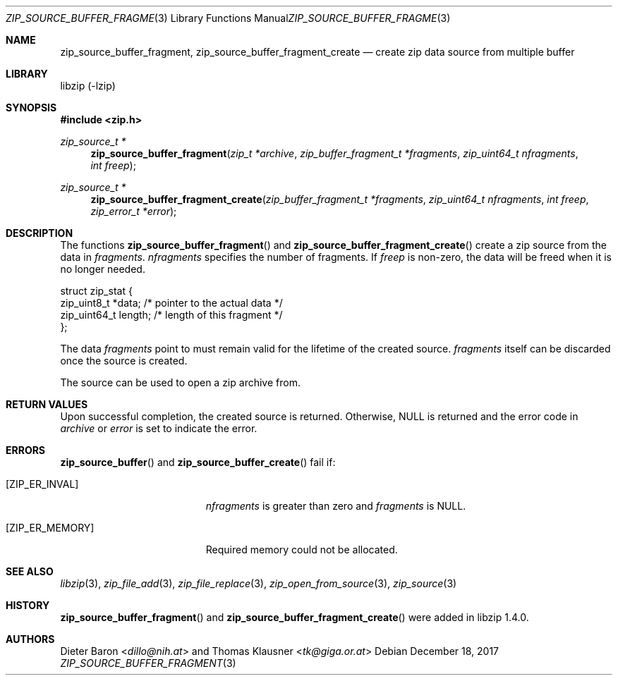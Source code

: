 .\" zip_source_buffer_fragment.mdoc -- create zip data source from multiple buffers
.\" Copyright (C) 2004-2018 Dieter Baron and Thomas Klausner
.\"
.\" This file is part of libzip, a library to manipulate ZIP archives.
.\" The authors can be contacted at <libzip@nih.at>
.\"
.\" Redistribution and use in source and binary forms, with or without
.\" modification, are permitted provided that the following conditions
.\" are met:
.\" 1. Redistributions of source code must retain the above copyright
.\"    notice, this list of conditions and the following disclaimer.
.\" 2. Redistributions in binary form must reproduce the above copyright
.\"    notice, this list of conditions and the following disclaimer in
.\"    the documentation and/or other materials provided with the
.\"    distribution.
.\" 3. The names of the authors may not be used to endorse or promote
.\"    products derived from this software without specific prior
.\"    written permission.
.\"
.\" THIS SOFTWARE IS PROVIDED BY THE AUTHORS ``AS IS'' AND ANY EXPRESS
.\" OR IMPLIED WARRANTIES, INCLUDING, BUT NOT LIMITED TO, THE IMPLIED
.\" WARRANTIES OF MERCHANTABILITY AND FITNESS FOR A PARTICULAR PURPOSE
.\" ARE DISCLAIMED.  IN NO EVENT SHALL THE AUTHORS BE LIABLE FOR ANY
.\" DIRECT, INDIRECT, INCIDENTAL, SPECIAL, EXEMPLARY, OR CONSEQUENTIAL
.\" DAMAGES (INCLUDING, BUT NOT LIMITED TO, PROCUREMENT OF SUBSTITUTE
.\" GOODS OR SERVICES; LOSS OF USE, DATA, OR PROFITS; OR BUSINESS
.\" INTERRUPTION) HOWEVER CAUSED AND ON ANY THEORY OF LIABILITY, WHETHER
.\" IN CONTRACT, STRICT LIABILITY, OR TORT (INCLUDING NEGLIGENCE OR
.\" OTHERWISE) ARISING IN ANY WAY OUT OF THE USE OF THIS SOFTWARE, EVEN
.\" IF ADVISED OF THE POSSIBILITY OF SUCH DAMAGE.
.\"
.Dd December 18, 2017
.Dt ZIP_SOURCE_BUFFER_FRAGMENT 3
.Os
.Sh NAME
.Nm zip_source_buffer_fragment ,
.Nm zip_source_buffer_fragment_create
.Nd create zip data source from multiple buffer
.Sh LIBRARY
libzip (-lzip)
.Sh SYNOPSIS
.In zip.h
.Ft zip_source_t *
.Fn zip_source_buffer_fragment "zip_t *archive" "zip_buffer_fragment_t *fragments" "zip_uint64_t nfragments" "int freep"
.Ft zip_source_t *
.Fn zip_source_buffer_fragment_create "zip_buffer_fragment_t *fragments" "zip_uint64_t nfragments" "int freep" "zip_error_t *error"
.Sh DESCRIPTION
The functions
.Fn zip_source_buffer_fragment
and
.Fn zip_source_buffer_fragment_create
create a zip source from the data in
.Ar fragments .
.Ar nfragments
specifies the number of fragments.
If
.Ar freep
is non-zero, the data will be freed when it is no longer needed.
.Bd -literal
struct zip_stat {
    zip_uint8_t *data;    /* pointer to the actual data */
    zip_uint64_t length;  /* length of this fragment */
};
.Ed
.Pp
The data
.Ar fragments
point to must remain valid for the lifetime of the created source.
.Ar fragments
itself can be discarded once the source is created.
.Pp
The source can be used to open a zip archive from.
.Sh RETURN VALUES
Upon successful completion, the created source is returned.
Otherwise,
.Dv NULL
is returned and the error code in
.Ar archive
or
.Ar error
is set to indicate the error.
.Sh ERRORS
.Fn zip_source_buffer
and
.Fn zip_source_buffer_create
fail if:
.Bl -tag -width Er
.It Bq Er ZIP_ER_INVAL
.Ar nfragments
is greater than zero and
.Ar fragments
is
.Dv NULL .
.It Bq Er ZIP_ER_MEMORY
Required memory could not be allocated.
.El
.Sh SEE ALSO
.Xr libzip 3 ,
.Xr zip_file_add 3 ,
.Xr zip_file_replace 3 ,
.Xr zip_open_from_source 3 ,
.Xr zip_source 3
.Sh HISTORY
.Fn zip_source_buffer_fragment
and
.Fn zip_source_buffer_fragment_create
were added in libzip 1.4.0.
.Sh AUTHORS
.An -nosplit
.An Dieter Baron Aq Mt dillo@nih.at
and
.An Thomas Klausner Aq Mt tk@giga.or.at
